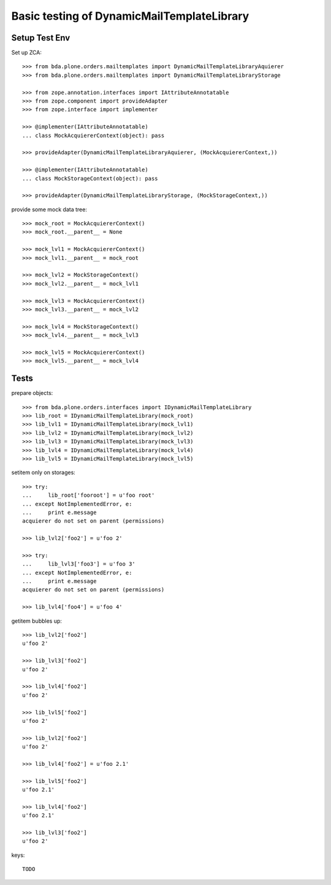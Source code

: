 Basic testing of DynamicMailTemplateLibrary
===========================================

Setup Test Env
--------------

Set up ZCA::

    >>> from bda.plone.orders.mailtemplates import DynamicMailTemplateLibraryAquierer
    >>> from bda.plone.orders.mailtemplates import DynamicMailTemplateLibraryStorage

    >>> from zope.annotation.interfaces import IAttributeAnnotatable
    >>> from zope.component import provideAdapter
    >>> from zope.interface import implementer

    >>> @implementer(IAttributeAnnotatable)
    ... class MockAcquiererContext(object): pass

    >>> provideAdapter(DynamicMailTemplateLibraryAquierer, (MockAcquiererContext,))

    >>> @implementer(IAttributeAnnotatable)
    ... class MockStorageContext(object): pass

    >>> provideAdapter(DynamicMailTemplateLibraryStorage, (MockStorageContext,))


provide some mock data tree::

    >>> mock_root = MockAcquiererContext()
    >>> mock_root.__parent__ = None

    >>> mock_lvl1 = MockAcquiererContext()
    >>> mock_lvl1.__parent__ = mock_root

    >>> mock_lvl2 = MockStorageContext()
    >>> mock_lvl2.__parent__ = mock_lvl1

    >>> mock_lvl3 = MockAcquiererContext()
    >>> mock_lvl3.__parent__ = mock_lvl2

    >>> mock_lvl4 = MockStorageContext()
    >>> mock_lvl4.__parent__ = mock_lvl3

    >>> mock_lvl5 = MockAcquiererContext()
    >>> mock_lvl5.__parent__ = mock_lvl4

Tests
-----

prepare objects::

    >>> from bda.plone.orders.interfaces import IDynamicMailTemplateLibrary
    >>> lib_root = IDynamicMailTemplateLibrary(mock_root)
    >>> lib_lvl1 = IDynamicMailTemplateLibrary(mock_lvl1)
    >>> lib_lvl2 = IDynamicMailTemplateLibrary(mock_lvl2)
    >>> lib_lvl3 = IDynamicMailTemplateLibrary(mock_lvl3)
    >>> lib_lvl4 = IDynamicMailTemplateLibrary(mock_lvl4)
    >>> lib_lvl5 = IDynamicMailTemplateLibrary(mock_lvl5)

setitem only on storages::

    >>> try:
    ...     lib_root['fooroot'] = u'foo root'
    ... except NotImplementedError, e:
    ...     print e.message
    acquierer do not set on parent (permissions)

    >>> lib_lvl2['foo2'] = u'foo 2'

    >>> try:
    ...     lib_lvl3['foo3'] = u'foo 3'
    ... except NotImplementedError, e:
    ...     print e.message
    acquierer do not set on parent (permissions)

    >>> lib_lvl4['foo4'] = u'foo 4'

getitem bubbles up::

    >>> lib_lvl2['foo2']
    u'foo 2'

    >>> lib_lvl3['foo2']
    u'foo 2'

    >>> lib_lvl4['foo2']
    u'foo 2'

    >>> lib_lvl5['foo2']
    u'foo 2'

    >>> lib_lvl2['foo2']
    u'foo 2'

    >>> lib_lvl4['foo2'] = u'foo 2.1'

    >>> lib_lvl5['foo2']
    u'foo 2.1'

    >>> lib_lvl4['foo2']
    u'foo 2.1'

    >>> lib_lvl3['foo2']
    u'foo 2'

keys::

    TODO